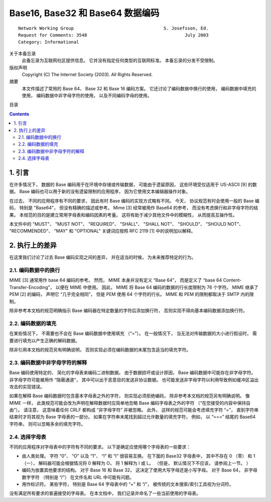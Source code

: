 ##############################################################################
Base16, Base32 和 Base64 数据编码
##############################################################################

::

    Network Working Group                                  S. Josefsson, Ed.
    Request for Comments: 3548                                     July 2003
    Category: Informational

关于本备忘录
    此备忘录为互联网社区提供信息。 它并没有指定任何类型的互联网标准。 本备忘录的分发\
    不受限制。

版权声明
    Copyright (C) The Internet Society (2003).  All Rights Reserved.

摘要
    本文件描述了常用的 Base 64、 Base 32 和 Base 16 编码方案。 它还讨论了编码数据\
    中换行的使用， 编码数据中填充的使用， 编码数据中非字母字符的使用， 以及不同编码\
    字母的使用。

目录

.. contents::

******************************************************************************
1. 引言
******************************************************************************

在许多情况下， 数据的 Base 编码用于在环境中存储或传输数据， 可能由于遗留原因， 这些\
环境受仅适用于 US-ASCII [9] 的数据。 Base 编码也可以用于新的没有遗留限制的应用程序， \
因为它使用文本编辑器操作对象。 

在过去， 不同的应用程序有不同的要求， 因此有时 Base 编码的实现方式略有不同。 今天， \
协议规范有时会使用一般的 Base 编码， 特别是 "Base64"， 但没有精确的描述或参考。 \
Mime [3] 经常被用作 Base64 的参考， 而没有考虑换行和非字母字符的结果。 本规范的目的\
是建立常用字母表和编码因素的考量。 这将有助于减少其他文件中的模糊性， 从而提高互操作\
性。 

本文件中的 "MUST"、 "MUST NOT"、 "REQUIRED"、 "SHALL"、 "SHALL NOT"、 \
"SHOULD"、 "SHOULD NOT"、 "RECOMMENDED"、 "MAY" 和 "OPTIONAL" 关键词应按照 \
RFC 2119 [1] 中的说明加以解释。

******************************************************************************
2. 执行上的差异
******************************************************************************

在这里我们讨论了过去 Base 编码实现之间的差异， 并在适当的时候， 为未来推荐特定的行为。

2.1. 编码数据中的换行
==============================================================================

MIME [3] 通常用作 base 64 编码的参考。 然而， MIME 本身并没有定义 “Base 64”， 而是\
定义了 “base 64 Content-Transfer-Encoding”， 以便在 MIME 中使用。 因此， MIME 将 \
Base 64 编码的数据的行长度限制为 76 个字符。 MIME 继承了 PEM [2] 的编码， 声明它 \
“几乎完全相同”， 但是 PEM 使用 64 个字符的行长。 MIME 和 PEM 的限制都取决于 SMTP \
内的限制。

除非参考本文档的规范明确指示 Base 编码器在特定数量的字符后添加换行符， 否则实现不得\
向基本编码数据添加换行符。

2.2. 编码数据的填充
==============================================================================

在某些情况下， 不需要也不会在 Base 编码数据中使用填充 （“=”）。 在一般情况下， 当无\
法对传输数据的大小进行假设时， 需要进行填充以产生正确的解码数据。 

除非引用本文档的规范另有明确说明， 否则实现必须在编码数据的末尾包含适当的填充字符。

2.3. 编码数据中非字母字符的解释
==============================================================================

Base 编码使用特定的、 简化的字母表来编码二进制数据。 由于数据损坏或设计原因， Base \
编码数据中可能存在非字母字符。 非字母字符可能被用作 “隐蔽通道”， 其中可以出于恶意目\
的发送非协议数据。 也可能发送非字母字符以利用导致例如缓冲区溢出攻击的实现错误。

如果在解释 Base 编码数据时包含基本字母表之外的字符， 则实现必须拒绝编码， 除非参考本\
文档的规范另有明确说明。 像 MIME 一样， 此类规范可能会改为声明在解释数据时应简单地忽\
略 Base 编码字母表之外的字符 （“在您接受的内容中保持自由”）。 请注意， 这意味着任何 \
CRLF 都构成 “非字母字符” 并被忽略。 此外， 这样的规范可能会考虑填充字符 “=”， 直到字\
符串结束时才将其视为 Base 字母表的一部分。 如果在字符串末尾找到超过允许数量的填充字\
符， 例如， 以 “===” 结尾的 Base64 字符串， 则可以忽略多余的填充字符。

2.4. 选择字母表
==============================================================================

不同的应用程序对字母表中的字符有不同的要求。 以下是确定应使用哪个字母表的一些要求：

- 由人类处理。 字符 “0”、 “O” 以及 “1”、 “l” 和 “I” 很容易互换。 在下面的 Base32 \
  字母表中， 其中不存在 0 （零） 和 1 （一）， 解码器可能会根据情况将 0 解释为 O， \
  将 1 解释为 I 或 L。 （但是， 默认情况下不应该， 请参阅上一节。 ）

- 编码为放置其他要求的结构。 对于 Base 16 和 Base 32， 这决定了使用大写字母还是小写\
  字母。 对于 Base 64， 非字母数字字符 （特别是 “/”） 在文件名和 URL 中可能有问题。

- 用作标识符。 某些字符， 特别是 Base 64 字母表中的 “+” 和 “/”， 被传统的文本搜索\
  /索引工具视为分词符。

没有满足所有要求的普遍接受的字母表。 在本文档中， 我们记录并命名了一些当前使用的字母\
表。





